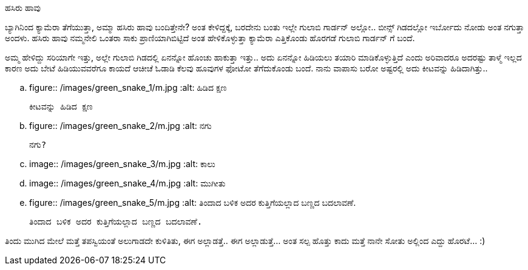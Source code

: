 ಹಸಿರು ಹಾವು
##########

:slug: hasiru-haavu
:author: Aravinda VK
:date: 2011-11-15
:tags: ಹಸಿರು ಹಾವು,green snake,photography,ಛಾಯಾಗ್ರಹಣ,kannadablog
:summary: ಬ್ಯಾಗಿನಿಂದ ಕ್ಯಾಮೆರಾ ತೆಗೆಯುತ್ತಾ, ಅಮ್ಮಾ ಹಸಿರು ಹಾವು ಬಂದಿತ್ತೇನೇ? ಅಂತ ಕೇಳಿದ್ದಕ್ಕೆ, ಬರದೇನು ಬಂತು ಇಲ್ಲೇ ಗುಲಾಬಿ ಗಾರ್ಡನ್ ಅಲ್ಲೋ.. ಬೀನ್ಸ್ ಗಿಡದಲ್ಲೋ ಇರ್ಬೋದು ನೋಡು ಅಂತ ನಗುತ್ತಾ ಅಂದಳು. ಹಸಿರು ಹಾವು ನಮ್ಮನೇಲಿ ಒಂತರಾ ಸಾಕು ಪ್ರಾಣಿಯಾಗಿಬಿಟ್ಟಿದೆ ಅಂತ ಹೇಳಿಕೊಳ್ಳುತ್ತಾ ಕ್ಯಾಮೆರಾ ಎತ್ತಿಕೊಂಡು ಹೊರಗಡೆ ಗುಲಾಬಿ ಗಾರ್ಡನ್ ಗೆ ಬಂದೆ.

ಬ್ಯಾಗಿನಿಂದ ಕ್ಯಾಮೆರಾ ತೆಗೆಯುತ್ತಾ, ಅಮ್ಮಾ ಹಸಿರು ಹಾವು ಬಂದಿತ್ತೇನೇ? ಅಂತ ಕೇಳಿದ್ದಕ್ಕೆ, ಬರದೇನು ಬಂತು ಇಲ್ಲೇ ಗುಲಾಬಿ ಗಾರ್ಡನ್ ಅಲ್ಲೋ.. ಬೀನ್ಸ್ ಗಿಡದಲ್ಲೋ ಇರ್ಬೋದು ನೋಡು ಅಂತ ನಗುತ್ತಾ ಅಂದಳು. ಹಸಿರು ಹಾವು ನಮ್ಮನೇಲಿ ಒಂತರಾ ಸಾಕು ಪ್ರಾಣಿಯಾಗಿಬಿಟ್ಟಿದೆ ಅಂತ ಹೇಳಿಕೊಳ್ಳುತ್ತಾ ಕ್ಯಾಮೆರಾ ಎತ್ತಿಕೊಂಡು ಹೊರಗಡೆ ಗುಲಾಬಿ ಗಾರ್ಡನ್ ಗೆ ಬಂದೆ.

ಅಮ್ಮ ಹೇಳಿದ್ದು ಸರಿಯಾಗೇ ಇತ್ತು, ಅಲ್ಲೇ ಗುಲಾಬಿ ಗಿಡದಲ್ಲಿ ಏನನ್ನೋ ಹೊಂಚು ಹಾಕುತ್ತಾ ಇತ್ತು.. ಅದು ಏನನ್ನೋ ಹಿಡಿಯಲು ತಯಾರಿ ಮಾಡಿಕೊಳ್ಳುತ್ತಿದೆ ಎಂದು ಅರಿವಾದರೂ ಅದರಷ್ಟು ತಾಳ್ಮೆ ಇಲ್ಲದ ಕಾರಣ ಅದು ಬೇಟೆ ಹಿಡಿಯುವವರೆಗೂ ಕಾಯದೆ ಆಚೀಚೆ ಓಡಾಡಿ ಕೆಲವು ಹೂವುಗಳ ಫೋಟೋ ತೆಗೆದುಕೊಂಡು ಬಂದೆ. ನಾನು ವಾಪಾಸು ಬರೋ ಅಷ್ಟರಲ್ಲಿ ಅದು ಕೀಟವನ್ನು ಹಿಡಿದಾಗಿತ್ತು.. 


.. figure:: /images/green_snake_1/m.jpg
   :alt: ಹಿಡಿದ ಕ್ಷಣ

   ಕೀಟವನ್ನು ಹಿಡಿದ ಕ್ಷಣ


.. figure:: /images/green_snake_2/m.jpg
   :alt: ನಗು

   ನಗು?


.. image:: /images/green_snake_3/m.jpg
   :alt: ಕಾಲು

.. image:: /images/green_snake_4/m.jpg
   :alt: ಮುಗೀತು

.. figure:: /images/green_snake_5/m.jpg
   :alt: ತಿಂದಾದ ಬಳಿಕ ಅದರ ಕುತ್ತಿಗೆಯಲ್ಲಾದ ಬಣ್ಣದ ಬದಲಾವಣೆ.

   ತಿಂದಾದ ಬಳಿಕ ಅದರ ಕುತ್ತಿಗೆಯಲ್ಲಾದ ಬಣ್ಣದ ಬದಲಾವಣೆ.

ತಿಂದು ಮುಗಿದ ಮೇಲೆ ಮತ್ತೆ ತಪಸ್ವಿಯಂತೆ ಅಲುಗಾಡದೇ ಕುಳಿತಿತು, ಈಗ ಅಲ್ಲಾಡತ್ತೆ.. ಈಗ ಅಲ್ಲಾಡುತ್ತೆ... ಅಂತ ಸಲ್ಪ ಹೊತ್ತು ಕಾದು ಮತ್ತೆ ನಾನೇ ಸೋತು ಅಲ್ಲಿಂದ ಎದ್ದು ಹೊರಟೆ... :) 
